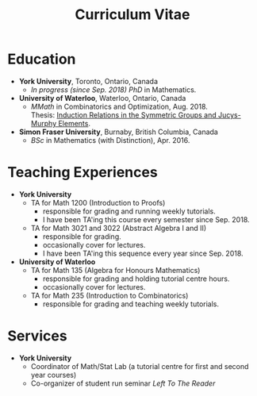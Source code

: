 #+title: Curriculum Vitae

* Education
- *York University*, Toronto, Ontario, Canada
  + /In progress (since Sep. 2018) PhD/ in Mathematics.
- *University of Waterloo*, Waterloo, Ontario, Canada
  + /MMath/ in Combinatorics and Optimization, Aug. 2018. \\
    Thesis: [[https://uwspace.uwaterloo.ca/handle/10012/13601][Induction Relations in the Symmetric Groups and Jucys-Murphy Elements]].

- *Simon Fraser University*, Burnaby, British Columbia, Canada
  + /BSc/ in Mathematics (with Distinction), Apr. 2016.

* Teaching Experiences
- *York University*
  - TA for Math 1200 (Introduction to Proofs)
    + responsible for grading and running weekly tutorials.
    + I have been TA'ing this course every semester since Sep. 2018.
  - TA for Math 3021 and 3022 (Abstract Algebra I and II)
    + responsible for grading.
    + occasionally cover for lectures.
    + I have been TA'ing this sequence every year since Sep. 2018.
- *University of Waterloo*
  - TA for Math 135 (Algebra for Honours Mathematics)
    + responsible for grading and holding tutorial centre hours.
    + occasionally cover for lectures.
  - TA for Math 235 (Introduction to Combinatorics)
    + responsible for grading and teaching weekly tutorials.
* Services
- *York University*
  - Coordinator of Math/Stat Lab (a tutorial centre for first and second year courses)
  - Co-organizer of student run seminar /Left To The Reader/
